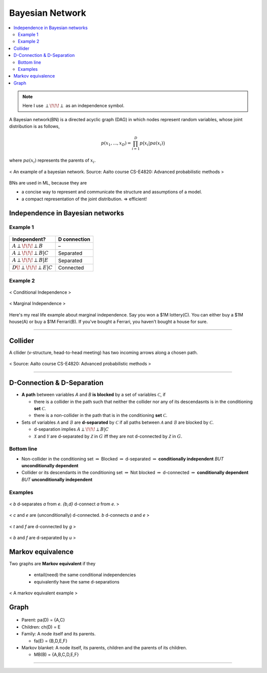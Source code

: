 ================
Bayesian Network
================

.. contents::
    :local:
    :depth: 2

    
.. note::

  Here I use :math:`\perp\!\!\!\perp` as an independence symbol.


A Bayesian network(BN) is a directed acyclic graph (DAG) in which nodes represent random variables, whose joint distribution is as follows,

.. math::
  p(x_1, ..., x_D) = \prod_{i=1}^D p\big(x_i| pa(x_i)\big)

where :math:`pa(x_i)` represents the parents of :math:`x_i`.

.. figure:: /images/bayesian/bayesian_network.png
   :align: center
   :alt: alternate text
   :figclass: align-center

   < An example of a bayesian network. Source: Aalto course CS-E4820: Advanced probabilistic methods >

BNs are used in ML, because they are

* a concise way to represent and communicate the structure and assumptions of a model.
* a compact representation of the joint distribution. => efficient!


Independence in Bayesian networks
=================================

Example 1
#########

.. figure:: /images/bayesian/five_nodes.png
   :align: center
   :alt: alternate text
   :figclass: align-center

====================================== ============
Independent?                           D connection
====================================== ============
:math:`A \perp\!\!\!\perp B`           –
:math:`A \perp\!\!\!\perp B | C`       Separated
:math:`A \perp\!\!\!\perp B | E`       Separated
:math:`D \not\!\perp\!\!\!\perp E | C` Connected
====================================== ============


Example 2
#########

.. figure:: /images/bayesian/three_nodes.png
   :align: center
   :alt: alternate text
   :figclass: align-center

   < Conditional Independence >


.. figure:: /images/bayesian/three_nodes2.png
   :align: center
   :alt: alternate text
   :figclass: align-center

   < Marginal Independence >

Here's my real life example about marginal independence. Say you won a $1M lottery(C). You can either buy a $1M house(A) or buy a $1M Ferrari(B). If you've bought a Ferrari, you haven't bought a house for sure.


------------------------

Collider
========
A cllider (v-structure, head-to-head meeting) has two incoming arrows along a chosen path.

.. figure:: /images/bayesian/collider.png
   :align: center
   :alt: alternate text
   :figclass: align-center

   < Source: Aalto course CS-E4820: Advanced probabilistic methods >



-----------------------------------------------------------------------------------------

D-Connection & D-Separation
===========================

* **A path** between variables *A* and *B* **is blocked** by a set of variables :math:`\mathcal{C}`, if 

  * there is a collider in the path such that neither the collider nor any of its descendasnts is in the conditioning **set** :math:`\mathcal{C}`.
  * there is a non-collider in the path that is in the conditioning **set** :math:`\mathcal{C}`.

* Sets of variables :math:`\mathcal{A}` and :math:`\mathcal{B}` are **d-separated** by :math:`\mathcal{C}` if all paths between :math:`\mathcal{A}` and :math:`\mathcal{B}` are blocked by :math:`\mathcal{C}`.
  
  * d-separation implies :math:`A \perp\!\!\!\perp B | C` 

  * :math:`\mathcal{X}` and :math:`\mathcal{Y}` are d-separated by :math:`\mathcal{Z}` in :math:`G` iff they are not d-connected by :math:`\mathcal{Z}` in :math:`G`.


Bottom line
###########
* Non-collider in the conditioning set :math:`\Rightarrow` Blocked :math:`\Rightarrow` d-separated :math:`\Rightarrow` **conditionally independent** *BUT* **unconditionally dependent**
* Collider or its descendants in the conditioning set :math:`\Rightarrow` Not blocked :math:`\Rightarrow` d-connected :math:`\Rightarrow` **conditionally dependent** *BUT* **unconditionally independent**

Examples
########

.. figure:: /images/bayesian/d_separation_1.png
  :scale: 50 %
  :align: center
  :alt: alternate text
  :figclass: align-center

  < *b* d-separates *a* from *e*. *{b,d}* d-connect *a* from *e*. >

.. figure:: /images/bayesian/d_separation_2.png
  :scale: 50 %
  :align: center
  :alt: alternate text
  :figclass: align-center

  < *c* and *e* are (unconditionally) d-connected. *b* d-connects *a* and *e* >

.. figure:: /images/bayesian/d_separation_3.png
  :scale: 50 %
  :align: center
  :alt: alternate text
  :figclass: align-center

  < *t* and *f* are d-connected by *g* >

.. figure:: /images/bayesian/d_separation_4.png
  :scale: 50 %
  :align: center
  :alt: alternate text
  :figclass: align-center

  < *b* and *f* are d-separated by *u* >



Markov equivalence
==================

Two graphs are **Markov equivalent** if they
  
  * entail(need) the same conditional independencies
  * equivalently have the same d-separations

.. figure:: /images/bayesian/markov_equivalent.png
   :align: center
   :alt: alternate text
   :figclass: align-center

   < A markov equivalent example >


Graph
==============

.. figure:: /images/bayesian/dag.png
  :scale: 50 %
  :align: center
  :alt: alternate text
  :figclass: align-center

* Parent: pa(D) = {A,C}
* Children: ch(D) = E
* Family: A node itself and its parents. 
  
  * fa(E) = {B,D,E,F}

* Markov blanket: A node itself, its parents, children and the parents of its children. 
  
  * MB(B) = {A,B,C,D,E,F}

-----------------------------------------------------------------------------------------
